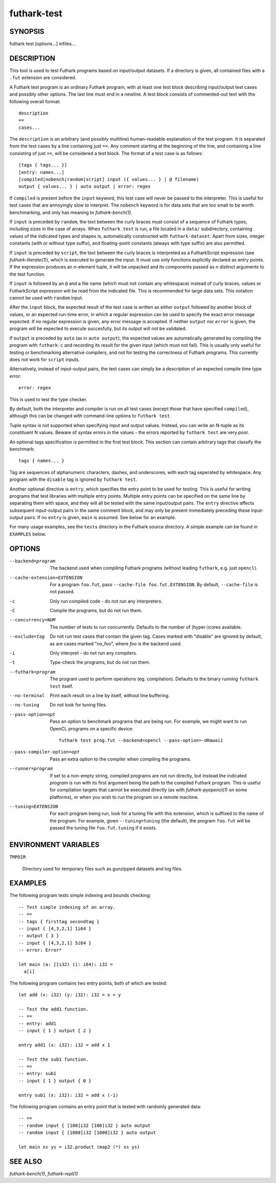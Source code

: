 .. role:: ref(emphasis)

.. _futhark-test(1):

============
futhark-test
============

SYNOPSIS
========

futhark test [options...] infiles...

DESCRIPTION
===========

This tool is used to test Futhark programs based on input/output
datasets.  If a directory is given, all contained files with a
``.fut`` extension are considered.

A Futhark test program is an ordinary Futhark program, with at least
one test block describing input/output test cases and possibly other
options.  The last line must end in a newline.  A test block consists
of commented-out text with the following overall format::

  description
  ==
  cases...

The ``description`` is an arbitrary (and possibly multiline)
human-readable explanation of the test program.  It is separated from
the test cases by a line containing just ``==``.  Any comment starting
at the beginning of the line, and containing a line consisting of just
``==``, will be considered a test block.  The format of a test case is
as follows::

  [tags { tags... }]
  [entry: names...]
  [compiled|nobench|random|script] input ({ values... } | @ filename)
  output { values... } | auto output | error: regex

If ``compiled`` is present before the ``input`` keyword, this test
case will never be passed to the interpreter.  This is useful for test
cases that are annoyingly slow to interpret.  The ``nobench`` keyword
is for data sets that are too small to be worth benchmarking, and only
has meaning to :ref:`futhark-bench(1)`.

If ``input`` is preceded by ``random``, the text between the curly
braces must consist of a sequence of Futhark types, including sizes in
the case of arrays.  When ``futhark test`` is run, a file located in a
``data/`` subdirectory, containing values of the indicated types and
shapes is, automatically constructed with ``futhark-dataset``.  Apart
from sizes, integer constants (with or without type suffix), and
floating-point constants (always with type suffix) are also permitted.

If ``input`` is preceded by ``script``, the text between the curly
braces is interpreted as a FutharkScript expression (see
:ref:`futhark-literate(1)`), which is executed to generate the input.
It must use only functions explicitly declared as entry points.  If
the expression produces an *n*-element tuple, it will be unpacked and
its components passed as *n* distinct arguments to the test function.

If ``input`` is followed by an ``@`` and a file name (which must not
contain any whitespace) instead of curly braces, values or
FutharkScript expression will be read from the indicated file.  This
is recommended for large data sets.  This notation cannot be used with
``random`` input.

After the ``input`` block, the expected result of the test case is
written as either ``output`` followed by another block of values, or
an expected run-time error, in which a regular expression can be used
to specify the exact error message expected.  If no regular expression
is given, any error message is accepted.  If neither ``output`` nor
``error`` is given, the program will be expected to execute
succesfully, but its output will not be validated.

If ``output`` is preceded by ``auto`` (as in ``auto output``), the
expected values are automatically generated by compiling the program
with ``futhark-c`` and recording its result for the given input (which
must not fail).  This is usually only useful for testing or
benchmarking alternative compilers, and not for testing the
correctness of Futhark programs.  This currently does not work for
``script`` inputs.

Alternatively, instead of input-output pairs, the test cases can
simply be a description of an expected compile time type error::

  error: regex

This is used to test the type checker.

By default, both the interpreter and compiler is run on all test cases
(except those that have specified ``compiled``), although this can be
changed with command-line options to ``futhark test``.

Tuple syntax is not supported when specifying input and output values.
Instead, you can write an N-tuple as its constituent N values.  Beware
of syntax errors in the values - the errors reported by
``futhark test`` are very poor.

An optional tags specification is permitted in the first test block.
This section can contain arbitrary tags that classify the benchmark::

  tags { names... }

Tag are sequences of alphanumeric characters, dashes, and underscores,
with each tag seperated by whitespace.  Any program with the
``disable`` tag is ignored by ``futhark test``.

Another optional directive is ``entry``, which specifies the entry
point to be used for testing.  This is useful for writing programs
that test libraries with multiple entry points.  Multiple entry points
can be specified on the same line by separating them with space, and
they will all be tested with the same input/output pairs.  The
``entry`` directive affects subsequent input-output pairs in the same
comment block, and may only be present immediately preceding these
input-output pairs.  If no ``entry`` is given, ``main`` is assumed.
See below for an example.

For many usage examples, see the ``tests`` directory in the
Futhark source directory.  A simple example can be found in
``EXAMPLES`` below.

OPTIONS
=======

--backend=program

  The backend used when compiling Futhark programs (without leading
  ``futhark``, e.g. just ``opencl``).

--cache-extension=EXTENSION

  For a program ``foo.fut``, pass ``--cache-file foo.fut.EXTENSION``.
  By default, ``--cache-file`` is not passed.

-c
  Only run compiled code - do not run any interpreters.

-C
  Compile the programs, but do not run them.


--concurrency=NUM

  The number of tests to run concurrently.  Defaults to the number of
  (hyper-)cores available.

--exclude=tag

  Do not run test cases that contain the given tag.  Cases marked with
  "disable" are ignored by default, as are cases marked "no_foo",
  where *foo* is the backend used.

-i
  Only interpret - do not run any compilers.

-t
  Type-check the programs, but do not run them.

--futhark=program

  The program used to perform operations (eg. compilation).  Defaults
  to the binary running ``futhark test`` itself.

--no-terminal
  Print each result on a line by itself, without line buffering.

--no-tuning

  Do not look for tuning files.

--pass-option=opt

  Pass an option to benchmark programs that are being run.  For
  example, we might want to run OpenCL programs on a specific device::

    futhark test prog.fut --backend=opencl --pass-option=-dHawaii

--pass-compiler-option=opt

  Pass an extra option to the compiler when compiling the programs.

--runner=program

  If set to a non-empty string, compiled programs are not run
  directly, but instead the indicated *program* is run with its first
  argument being the path to the compiled Futhark program.  This is
  useful for compilation targets that cannot be executed directly (as
  with :ref:`futhark-pyopencl(1)` on some platforms), or when you wish
  to run the program on a remote machine.

--tuning=EXTENSION

  For each program being run, look for a tuning file with this
  extension, which is suffixed to the name of the program.  For
  example, given ``--tuning=tuning`` (the default), the program
  ``foo.fut`` will be passed the tuning file ``foo.fut.tuning`` if it
  exists.

ENVIRONMENT VARIABLES
=====================

``TMPDIR``

  Directory used for temporary files such as gunzipped datasets and
  log files.

EXAMPLES
========

The following program tests simple indexing and bounds checking::

  -- Test simple indexing of an array.
  -- ==
  -- tags { firsttag secondtag }
  -- input { [4,3,2,1] 1i64 }
  -- output { 3 }
  -- input { [4,3,2,1] 5i64 }
  -- error: Error*

  let main (a: []i32) (i: i64): i32 =
    a[i]

The following program contains two entry points, both of which are
tested::

  let add (x: i32) (y: i32): i32 = x + y

  -- Test the add1 function.
  -- ==
  -- entry: add1
  -- input { 1 } output { 2 }

  entry add1 (x: i32): i32 = add x 1

  -- Test the sub1 function.
  -- ==
  -- entry: sub1
  -- input { 1 } output { 0 }

  entry sub1 (x: i32): i32 = add x (-1)

The following program contains an entry point that is tested with
randomly generated data::

  -- ==
  -- random input { [100]i32 [100]i32 } auto output
  -- random input { [1000]i32 [1000]i32 } auto output

  let main xs ys = i32.product (map2 (*) xs ys)


SEE ALSO
========

:ref:`futhark-bench(1)`, :ref:`futhark-repl(1)`
